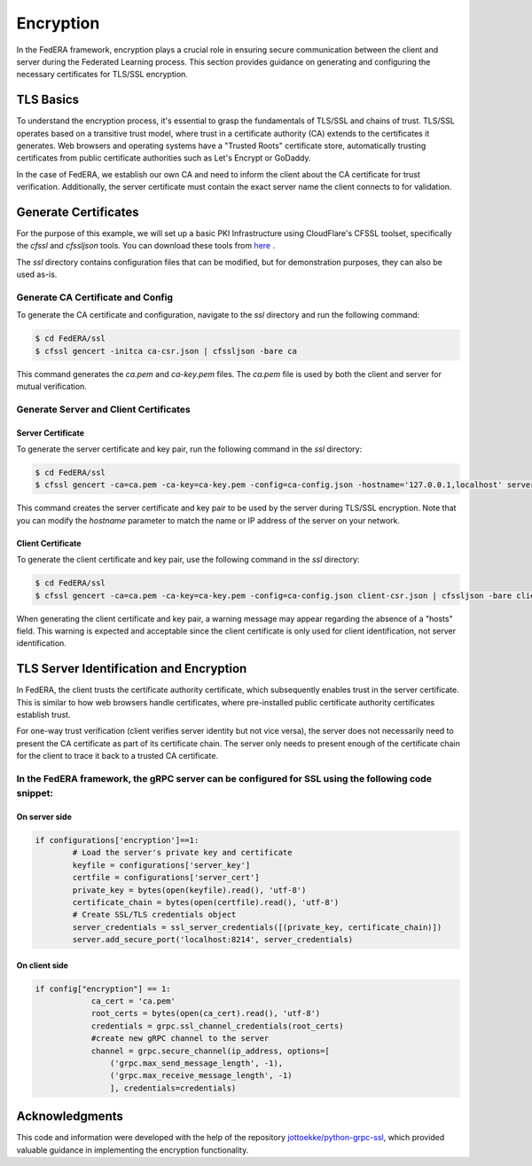 .. _encryption:

**********
Encryption
**********

In the FedERA framework, encryption plays a crucial role in ensuring secure communication between the client and server during the Federated Learning process. This section provides guidance on generating and configuring the necessary certificates for TLS/SSL encryption.

TLS Basics
==========

To understand the encryption process, it's essential to grasp the fundamentals of TLS/SSL and chains of trust. TLS/SSL operates based on a transitive trust model, where trust in a certificate authority (CA) extends to the certificates it generates. Web browsers and operating systems have a "Trusted Roots" certificate store, automatically trusting certificates from public certificate authorities such as Let's Encrypt or GoDaddy.

In the case of FedERA, we establish our own CA and need to inform the client about the CA certificate for trust verification. Additionally, the server certificate must contain the exact server name the client connects to for validation.

Generate Certificates
=====================

For the purpose of this example, we will set up a basic PKI Infrastructure using CloudFlare's CFSSL toolset, specifically the `cfssl` and `cfssljson` tools. You can download these tools from `here <https://pkg.cfssl.org>`_ .

The `ssl` directory contains configuration files that can be modified, but for demonstration purposes, they can also be used as-is.

Generate CA Certificate and Config
----------------------------------

To generate the CA certificate and configuration, navigate to the `ssl` directory and run the following command:

.. code-block:: shell-session

    $ cd FedERA/ssl
    $ cfssl gencert -initca ca-csr.json | cfssljson -bare ca


This command generates the `ca.pem` and `ca-key.pem` files. The `ca.pem` file is used by both the client and server for mutual verification.

Generate Server and Client Certificates
---------------------------------------

Server Certificate
~~~~~~~~~~~~~~~~~~

To generate the server certificate and key pair, run the following command in the `ssl` directory:

.. code-block:: shell-session

    $ cd FedERA/ssl
    $ cfssl gencert -ca=ca.pem -ca-key=ca-key.pem -config=ca-config.json -hostname='127.0.0.1,localhost' server-csr.json | cfssljson -bare server


This command creates the server certificate and key pair to be used by the server during TLS/SSL encryption. Note that you can modify the `hostname` parameter to match the name or IP address of the server on your network.

Client Certificate
~~~~~~~~~~~~~~~~~~

To generate the client certificate and key pair, use the following command in the `ssl` directory:

.. code-block:: shell-session

    $ cd FedERA/ssl
    $ cfssl gencert -ca=ca.pem -ca-key=ca-key.pem -config=ca-config.json client-csr.json | cfssljson -bare client


When generating the client certificate and key pair, a warning message may appear regarding the absence of a "hosts" field. This warning is expected and acceptable since the client certificate is only used for client identification, not server identification.

TLS Server Identification and Encryption
========================================

In FedERA, the client trusts the certificate authority certificate, which subsequently enables trust in the server certificate. This is similar to how web browsers handle certificates, where pre-installed public certificate authority certificates establish trust.

For one-way trust verification (client verifies server identity but not vice versa), the server does not necessarily need to present the CA certificate as part of its certificate chain. The server only needs to present enough of the certificate chain for the client to trace it back to a trusted CA certificate.

In the FedERA framework, the gRPC server can be configured for SSL using the following code snippet:
----------------------------------------------------------------------------------------------------

On server side
~~~~~~~~~~~~~~

.. code-block:: python

    if configurations['encryption']==1:
            # Load the server's private key and certificate
            keyfile = configurations['server_key']
            certfile = configurations['server_cert']
            private_key = bytes(open(keyfile).read(), 'utf-8')
            certificate_chain = bytes(open(certfile).read(), 'utf-8')
            # Create SSL/TLS credentials object
            server_credentials = ssl_server_credentials([(private_key, certificate_chain)])
            server.add_secure_port('localhost:8214', server_credentials)

On client side
~~~~~~~~~~~~~~

.. code-block:: python

    if config["encryption"] == 1:
                ca_cert = 'ca.pem'
                root_certs = bytes(open(ca_cert).read(), 'utf-8')
                credentials = grpc.ssl_channel_credentials(root_certs)
                #create new gRPC channel to the server
                channel = grpc.secure_channel(ip_address, options=[
                    ('grpc.max_send_message_length', -1),
                    ('grpc.max_receive_message_length', -1)
                    ], credentials=credentials)

Acknowledgments
===============
This code and information were developed with the help of the repository `jottoekke/python-grpc-ssl <https://github.com/joekottke/python-grpc-ssl>`_, which provided valuable guidance in implementing the encryption functionality.
